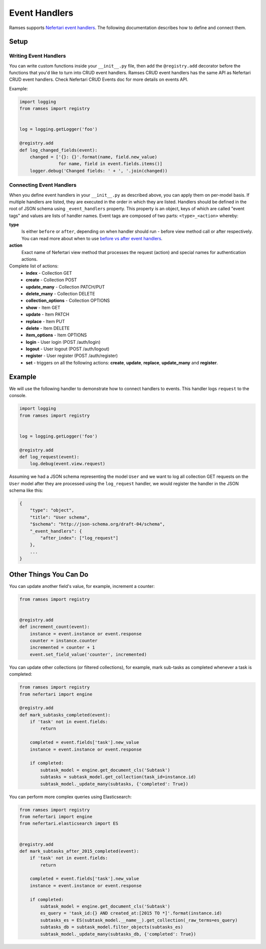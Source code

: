 Event Handlers
==============

Ramses supports `Nefertari event handlers <http://nefertari.readthedocs.org/en/stable/event_handlers.html>`_. The following documentation describes how to define and connect them.


Setup
-----


Writing Event Handlers
^^^^^^^^^^^^^^^^^^^^^^

You can write custom functions inside your ``__init__.py`` file, then add the ``@registry.add`` decorator before the functions that you'd like to turn into CRUD event handlers. Ramses CRUD event handlers has the same API as Nefertari CRUD event handlers. Check Nefertari CRUD Events doc for more details on events API.

Example:

.. code-block:: python


    import logging
    from ramses import registry


    log = logging.getLogger('foo')

    @registry.add
    def log_changed_fields(event):
        changed = ['{}: {}'.format(name, field.new_value)
                   for name, field in event.fields.items()]
        logger.debug('Changed fields: ' + ', '.join(changed))


Connecting Event Handlers
^^^^^^^^^^^^^^^^^^^^^^^^^

When you define event handlers in your ``__init__.py`` as described above, you can apply them on per-model basis. If multiple handlers are listed, they are executed in the order in which they are listed. Handlers should be defined in the root of JSON schema using ``_event_handlers`` property. This property is an object, keys of which are called "event tags" and values are lists of handler names. Event tags are composed of two parts: ``<type>_<action>`` whereby:

**type**
    Is either ``before`` or ``after``, depending on when handler should run - before view method call or after respectively. You can read more about when to use `before vs after event handlers <http://nefertari.readthedocs.org/en/stable/event_handlers.html#before-vs-after>`_.

**action**
    Exact name of Nefertari view method that processes the request (action) and special names for authentication actions.

Complete list of actions:
    * **index** - Collection GET
    * **create** - Collection POST
    * **update_many** - Collection PATCH/PUT
    * **delete_many** - Collection DELETE
    * **collection_options** - Collection OPTIONS
    * **show** - Item GET
    * **update** - Item PATCH
    * **replace** - Item PUT
    * **delete** - Item DELETE
    * **item_options** - Item OPTIONS
    * **login** - User login (POST /auth/login)
    * **logout** - User logout (POST /auth/logout)
    * **register** - User register (POST /auth/register)
    * **set** - triggers on all the following actions: **create**, **update**, **replace**, **update_many** and **register**.


Example
-------

We will use the following handler to demonstrate how to connect handlers to events. This handler logs ``request`` to the console.

.. code-block:: python

    import logging
    from ramses import registry


    log = logging.getLogger('foo')

    @registry.add
    def log_request(event):
        log.debug(event.view.request)


Assuming we had a JSON schema representing the model ``User`` and we want to log all collection GET requests on the ``User`` model after they are processed using the ``log_request`` handler, we would register the handler in the JSON schema like this:

.. code-block:: json

    {
        "type": "object",
        "title": "User schema",
        "$schema": "http://json-schema.org/draft-04/schema",
        "_event_handlers": {
            "after_index": ["log_request"]
        },
        ...
    }


Other Things You Can Do
-----------------------

You can update another field's value, for example, increment a counter:

.. code-block:: python

    from ramses import registry


    @registry.add
    def increment_count(event):
        instance = event.instance or event.response
        counter = instance.counter
        incremented = counter + 1
        event.set_field_value('counter', incremented)


You can update other collections (or filtered collections), for example, mark sub-tasks as completed whenever a task is completed:

.. code-block:: python

    from ramses import registry
    from nefertari import engine

    @registry.add
    def mark_subtasks_completed(event):
        if 'task' not in event.fields:
            return

        completed = event.fields['task'].new_value
        instance = event.instance or event.response

        if completed:
            subtask_model = engine.get_document_cls('Subtask')
            subtasks = subtask_model.get_collection(task_id=instance.id)
            subtask_model._update_many(subtasks, {'completed': True})


You can perform more complex queries using Elasticsearch:

.. code-block:: python

    from ramses import registry
    from nefertari import engine
    from nefertari.elasticsearch import ES


    @registry.add
    def mark_subtasks_after_2015_completed(event):
        if 'task' not in event.fields:
            return

        completed = event.fields['task'].new_value
        instance = event.instance or event.response

        if completed:
            subtask_model = engine.get_document_cls('Subtask')
            es_query = 'task_id:{} AND created_at:[2015 TO *]'.format(instance.id)
            subtasks_es = ES(subtask_model.__name__).get_collection(_raw_terms=es_query)
            subtasks_db = subtask_model.filter_objects(subtasks_es)
            subtask_model._update_many(subtasks_db, {'completed': True})
